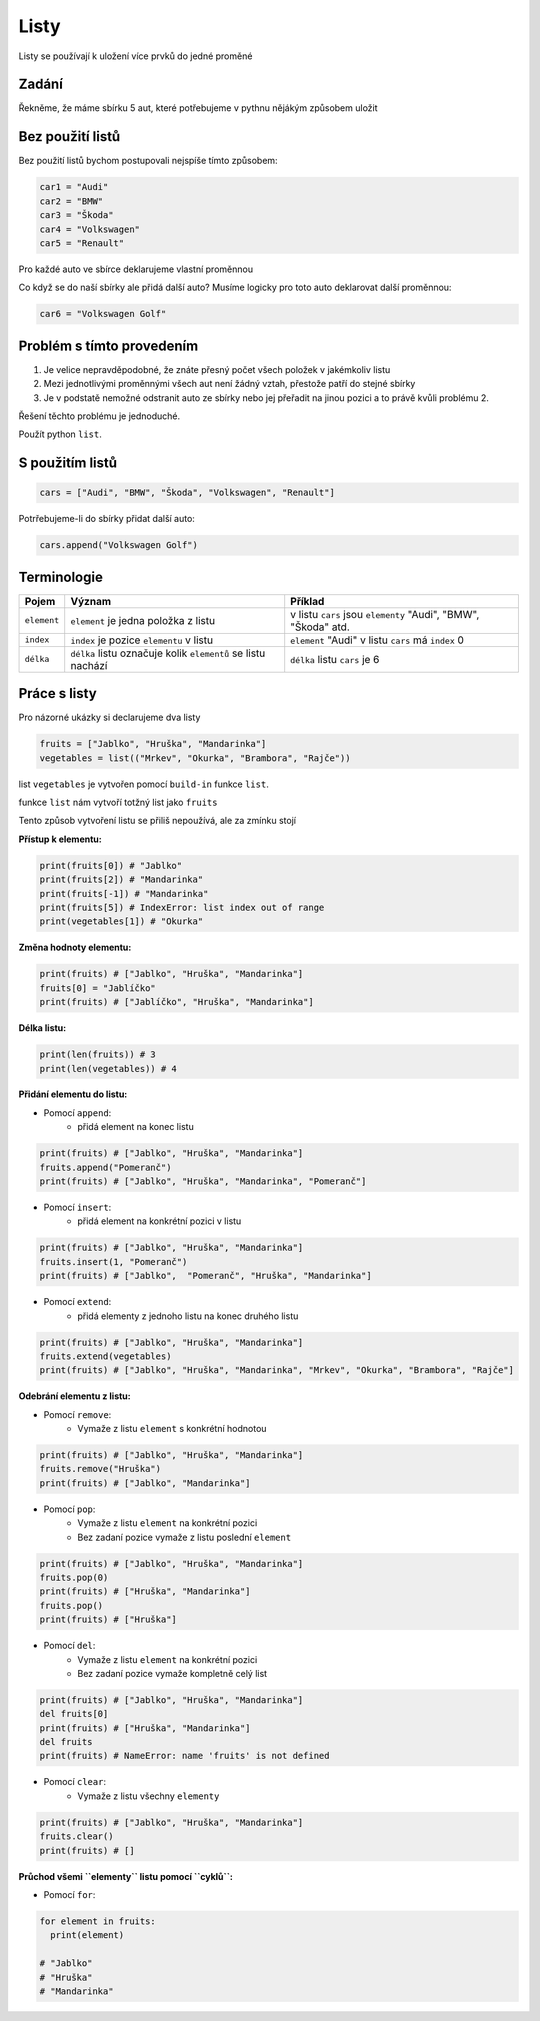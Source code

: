 Listy
####

Listy se používají k uložení více prvků do jedné proměné

Zadání
-------------------
Řekněme, že máme sbírku 5 aut, které potřebujeme v pythnu nějákým způsobem uložit

Bez použití listů
-------------------
Bez použití listů bychom postupovali nejspíše tímto způsobem:

.. code-block:: python

    car1 = "Audi"
    car2 = "BMW"
    car3 = "Škoda"
    car4 = "Volkswagen"
    car5 = "Renault"

Pro každé auto ve sbírce deklarujeme vlastní proměnnou

Co když se do naší sbírky ale přidá další auto?
Musíme logicky pro toto auto deklarovat další proměnnou:

.. code-block:: python

    car6 = "Volkswagen Golf"

Problém s tímto provedením
-------------------
1. Je velice nepravděpodobné, že znáte přesný počet všech položek v jakémkoliv listu
2. Mezi jednotlivými proměnnými všech aut není žádný vztah, přestože patří do stejné sbírky
3. Je v podstatě nemožné odstranit auto ze sbírky nebo jej přeřadit na jinou pozici a to právě kvůli problému 2.

Řešení těchto problému je jednoduché.

Použít python ``list``.

S použitím listů
-------------------
.. code-block:: python

    cars = ["Audi", "BMW", "Škoda", "Volkswagen", "Renault"]
   
Potrřebujeme-li do sbírky přidat další auto:

.. code-block:: python

    cars.append("Volkswagen Golf")
    
Terminologie
-------------------
=======================================  ==================================================================== ===============================================================
Pojem                                    Význam                                                               Příklad
=======================================  ==================================================================== ===============================================================
``element``                              ``element`` je jedna položka z listu                                 v listu ``cars`` jsou ``elementy`` "Audi", "BMW", "Škoda" atd.
``index``                                ``index`` je pozice ``elementu`` v listu                             ``element`` "Audi" v listu ``cars`` má ``index`` 0
``délka``                                ``délka`` listu označuje kolik ``elementů`` se listu nachází         ``délka`` listu ``cars`` je 6
=======================================  ==================================================================== ===============================================================

Práce s listy
-------------------

Pro názorné ukázky si declarujeme dva listy

.. code-block:: python

    fruits = ["Jablko", "Hruška", "Mandarinka"]
    vegetables = list(("Mrkev", "Okurka", "Brambora", "Rajče"))
    
list ``vegetables`` je vytvořen pomocí ``build-in`` funkce ``list``.

funkce ``list`` nám vytvoří totžný list jako ``fruits``

Tento způsob vytvoření listu se přiliš nepoužívá, ale za zmínku stojí

**Přístup k elementu:**

.. code-block:: python

    print(fruits[0]) # "Jablko"
    print(fruits[2]) # "Mandarinka"
    print(fruits[-1]) # "Mandarinka"
    print(fruits[5]) # IndexError: list index out of range
    print(vegetables[1]) # "Okurka"
    
**Změna hodnoty elementu:**

.. code-block:: python

    print(fruits) # ["Jablko", "Hruška", "Mandarinka"]
    fruits[0] = "Jablíčko"
    print(fruits) # ["Jablíčko", "Hruška", "Mandarinka"]
    
**Délka listu:**

.. code-block:: python

    print(len(fruits)) # 3
    print(len(vegetables)) # 4
    
**Přidání elementu do listu:**

- Pomocí ``append``:
    - přidá element na konec listu

.. code-block:: python

    print(fruits) # ["Jablko", "Hruška", "Mandarinka"]
    fruits.append("Pomeranč")
    print(fruits) # ["Jablko", "Hruška", "Mandarinka", "Pomeranč"]
    
- Pomocí ``insert``:
    - přidá element na konkrétní pozici v listu

.. code-block:: python

    print(fruits) # ["Jablko", "Hruška", "Mandarinka"]
    fruits.insert(1, "Pomeranč")
    print(fruits) # ["Jablko",  "Pomeranč", "Hruška", "Mandarinka"]
    
- Pomocí ``extend``:
    - přidá elementy z jednoho listu na konec druhého listu

.. code-block:: python

    print(fruits) # ["Jablko", "Hruška", "Mandarinka"]
    fruits.extend(vegetables)
    print(fruits) # ["Jablko", "Hruška", "Mandarinka", "Mrkev", "Okurka", "Brambora", "Rajče"]
    
**Odebrání elementu z listu:**

- Pomocí ``remove``:
    - Vymaže z listu ``element`` s konkrétní hodnotou

.. code-block:: python

    print(fruits) # ["Jablko", "Hruška", "Mandarinka"]
    fruits.remove("Hruška")
    print(fruits) # ["Jablko", "Mandarinka"]
    
- Pomocí ``pop``:
    - Vymaže z listu ``element`` na konkrétní pozici
    - Bez zadaní pozice vymaže z listu poslední ``element``

.. code-block:: python

    print(fruits) # ["Jablko", "Hruška", "Mandarinka"]
    fruits.pop(0)
    print(fruits) # ["Hruška", "Mandarinka"]
    fruits.pop()
    print(fruits) # ["Hruška"]
    
- Pomocí ``del``:
    - Vymaže z listu ``element`` na konkrétní pozici
    - Bez zadaní pozice vymaže kompletně celý list

.. code-block:: python

    print(fruits) # ["Jablko", "Hruška", "Mandarinka"]
    del fruits[0]
    print(fruits) # ["Hruška", "Mandarinka"]
    del fruits
    print(fruits) # NameError: name 'fruits' is not defined
    
- Pomocí ``clear``:
    - Vymaže z listu všechny ``elementy``

.. code-block:: python

    print(fruits) # ["Jablko", "Hruška", "Mandarinka"]
    fruits.clear()
    print(fruits) # []
    
**Průchod všemi ``elementy`` listu pomocí ``cyklů``:**

- Pomocí ``for``:
.. code-block:: python

    for element in fruits:
      print(element)
    
    # "Jablko"
    # "Hruška"
    # "Mandarinka"
    

